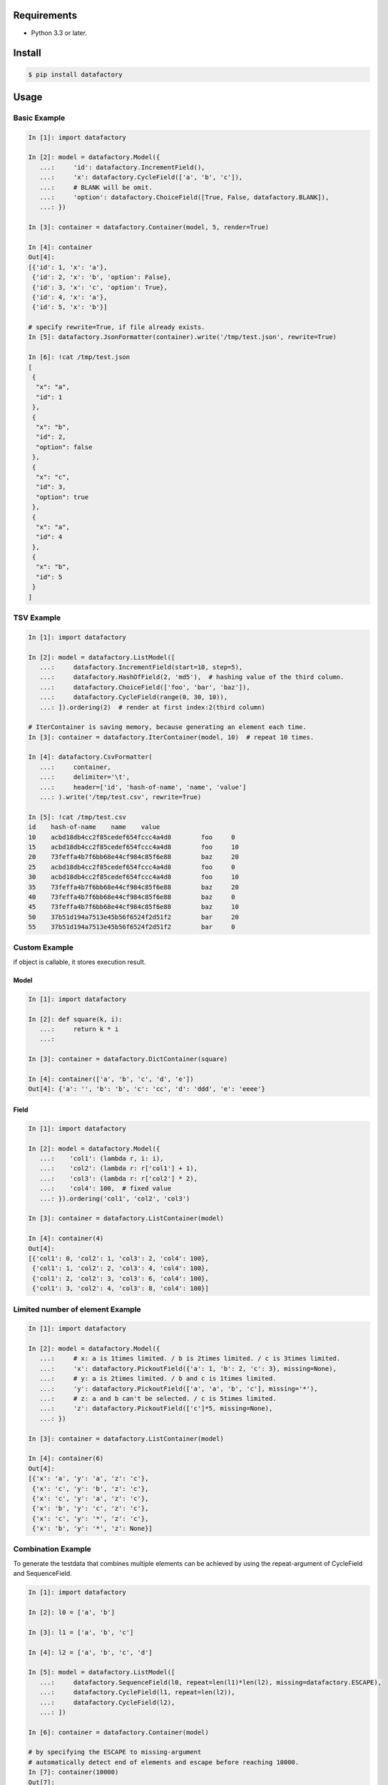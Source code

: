 Requirements
============

- Python 3.3 or later.


Install
=======

.. code-block:: sh

  $ pip install datafactory


Usage
=====

Basic Example
-------------

.. code-block:: python3

  In [1]: import datafactory
 
  In [2]: model = datafactory.Model({
     ...:     'id': datafactory.IncrementField(),
     ...:     'x': datafactory.CycleField(['a', 'b', 'c']),
     ...:     # BLANK will be omit.
     ...:     'option': datafactory.ChoiceField([True, False, datafactory.BLANK]),
     ...: })
 
  In [3]: container = datafactory.Container(model, 5, render=True)
 
  In [4]: container
  Out[4]:
  [{'id': 1, 'x': 'a'},
   {'id': 2, 'x': 'b', 'option': False},
   {'id': 3, 'x': 'c', 'option': True},
   {'id': 4, 'x': 'a'},
   {'id': 5, 'x': 'b'}]
 
  # specify rewrite=True, if file already exists.
  In [5]: datafactory.JsonFormatter(container).write('/tmp/test.json', rewrite=True)
 
  In [6]: !cat /tmp/test.json
  [
   {
    "x": "a",
    "id": 1
   },
   {
    "x": "b",
    "id": 2,
    "option": false
   },
   {
    "x": "c",
    "id": 3,
    "option": true
   },
   {
    "x": "a",
    "id": 4
   },
   {
    "x": "b",
    "id": 5
   }
  ]

TSV Example
-----------

.. code-block:: python3

  In [1]: import datafactory
 
  In [2]: model = datafactory.ListModel([
     ...:     datafactory.IncrementField(start=10, step=5),
     ...:     datafactory.HashOfField(2, 'md5'),  # hashing value of the third column.
     ...:     datafactory.ChoiceField(['foo', 'bar', 'baz']),
     ...:     datafactory.CycleField(range(0, 30, 10)),
     ...: ]).ordering(2)  # render at first index:2(third column)
 
  # IterContainer is saving memory, because generating an element each time.
  In [3]: container = datafactory.IterContainer(model, 10)  # repeat 10 times.
 
  In [4]: datafactory.CsvFormatter(
     ...:     container,
     ...:     delimiter='\t',
     ...:     header=['id', 'hash-of-name', 'name', 'value']
     ...: ).write('/tmp/test.csv', rewrite=True)
 
  In [5]: !cat /tmp/test.csv
  id	hash-of-name	name	value
  10	acbd18db4cc2f85cedef654fccc4a4d8	foo	0
  15	acbd18db4cc2f85cedef654fccc4a4d8	foo	10
  20	73feffa4b7f6bb68e44cf984c85f6e88	baz	20
  25	acbd18db4cc2f85cedef654fccc4a4d8	foo	0
  30	acbd18db4cc2f85cedef654fccc4a4d8	foo	10
  35	73feffa4b7f6bb68e44cf984c85f6e88	baz	20
  40	73feffa4b7f6bb68e44cf984c85f6e88	baz	0
  45	73feffa4b7f6bb68e44cf984c85f6e88	baz	10
  50	37b51d194a7513e45b56f6524f2d51f2	bar	20
  55	37b51d194a7513e45b56f6524f2d51f2	bar	0

Custom Example
--------------
if object is callable, it stores execution result.

Model
~~~~~

.. code-block:: python3

 In [1]: import datafactory

 In [2]: def square(k, i):
    ...:     return k * i
    ...:

 In [3]: container = datafactory.DictContainer(square)

 In [4]: container(['a', 'b', 'c', 'd', 'e'])
 Out[4]: {'a': '', 'b': 'b', 'c': 'cc', 'd': 'ddd', 'e': 'eeee'}


Field
~~~~~~~

.. code-block:: python3

 In [1]: import datafactory

 In [2]: model = datafactory.Model({
    ...:    'col1': (lambda r, i: i),
    ...:    'col2': (lambda r: r['col1'] + 1),
    ...:    'col3': (lambda r: r['col2'] * 2),
    ...:    'col4': 100,  # fixed value
    ...: }).ordering('col1', 'col2', 'col3')

 In [3]: container = datafactory.ListContainer(model)

 In [4]: container(4)
 Out[4]:
 [{'col1': 0, 'col2': 1, 'col3': 2, 'col4': 100},
  {'col1': 1, 'col2': 2, 'col3': 4, 'col4': 100},
  {'col1': 2, 'col2': 3, 'col3': 6, 'col4': 100},
  {'col1': 3, 'col2': 4, 'col3': 8, 'col4': 100}]


Limited number of element Example
---------------------------------

.. code-block:: python3

 In [1]: import datafactory

 In [2]: model = datafactory.Model({
    ...:     # x: a is 1times limited. / b is 2times limited. / c is 3times limited.
    ...:     'x': datafactory.PickoutField({'a': 1, 'b': 2, 'c': 3}, missing=None),
    ...:     # y: a is 2times limited. / b and c is 1times limited.
    ...:     'y': datafactory.PickoutField(['a', 'a', 'b', 'c'], missing='*'),
    ...:     # z: a and b can't be selected. / c is 5times limited.
    ...:     'z': datafactory.PickoutField(['c']*5, missing=None),
    ...: })

 In [3]: container = datafactory.ListContainer(model)

 In [4]: container(6)
 Out[4]:
 [{'x': 'a', 'y': 'a', 'z': 'c'},
  {'x': 'c', 'y': 'b', 'z': 'c'},
  {'x': 'c', 'y': 'a', 'z': 'c'},
  {'x': 'b', 'y': 'c', 'z': 'c'},
  {'x': 'c', 'y': '*', 'z': 'c'},
  {'x': 'b', 'y': '*', 'z': None}]


Combination Example
-------------------
To generate the testdata that combines multiple elements
can be achieved by using the repeat-argument of CycleField and SequenceField.

.. code-block:: python3

 In [1]: import datafactory

 In [2]: l0 = ['a', 'b']

 In [3]: l1 = ['a', 'b', 'c']

 In [4]: l2 = ['a', 'b', 'c', 'd']

 In [5]: model = datafactory.ListModel([
    ...:     datafactory.SequenceField(l0, repeat=len(l1)*len(l2), missing=datafactory.ESCAPE),
    ...:     datafactory.CycleField(l1, repeat=len(l2)),
    ...:     datafactory.CycleField(l2),
    ...: ])

 In [6]: container = datafactory.Container(model)

 # by specifying the ESCAPE to missing-argument
 # automatically detect end of elements and escape before reaching 10000.
 In [7]: container(10000)
 Out[7]:
 [['a', 'a', 'a'],
  ['a', 'a', 'b'],
  ['a', 'a', 'c'],
  ['a', 'a', 'd'],
  ['a', 'b', 'a'],
  ['a', 'b', 'b'],
  ['a', 'b', 'c'],
  ['a', 'b', 'd'],
  ['a', 'c', 'a'],
  ['a', 'c', 'b'],
  ['a', 'c', 'c'],
  ['a', 'c', 'd'],
  ['b', 'a', 'a'],
  ['b', 'a', 'b'],
  ['b', 'a', 'c'],
  ['b', 'a', 'd'],
  ['b', 'b', 'a'],
  ['b', 'b', 'b'],
  ['b', 'b', 'c'],
  ['b', 'b', 'd'],
  ['b', 'c', 'a'],
  ['b', 'c', 'b'],
  ['b', 'c', 'c'],
  ['b', 'c', 'd']]

nested example
--------------

.. code-block:: python3

 In [1]: import datafactory

 In [2]: model = datafactory.Model({
    ...:     'a': datafactory.ListModel([
    ...:         datafactory.CycleField(['b', 'c']),
    ...:         datafactory.CycleField(['d', 'e']),
    ...:     ]),
    ...:     datafactory.ChoiceField(['f', 'g', 'h']): datafactory.DictContainer(lambda x: x * 2, 5)
    ...: })

 In [3]: datafactory.Container(model, 10, render=True)
 Out[3]:
 [{'a': ['b', 'd'], 'h': {0: 0, 1: 2, 2: 4, 3: 6, 4: 8}},
  {'a': ['c', 'e'], 'f': {0: 0, 1: 2, 2: 4, 3: 6, 4: 8}},
  {'a': ['b', 'd'], 'f': {0: 0, 1: 2, 2: 4, 3: 6, 4: 8}},
  {'a': ['c', 'e'], 'g': {0: 0, 1: 2, 2: 4, 3: 6, 4: 8}},
  {'a': ['b', 'd'], 'f': {0: 0, 1: 2, 2: 4, 3: 6, 4: 8}},
  {'a': ['c', 'e'], 'h': {0: 0, 1: 2, 2: 4, 3: 6, 4: 8}},
  {'a': ['b', 'd'], 'g': {0: 0, 1: 2, 2: 4, 3: 6, 4: 8}},
  {'a': ['c', 'e'], 'h': {0: 0, 1: 2, 2: 4, 3: 6, 4: 8}},
  {'a': ['b', 'd'], 'h': {0: 0, 1: 2, 2: 4, 3: 6, 4: 8}},
  {'a': ['c', 'e'], 'h': {0: 0, 1: 2, 2: 4, 3: 6, 4: 8}}]

datetime Utility
----------------

choice
~~~~~~

random choice between start and end.

.. code-block:: python3

 In [1]: from datafactory.utils.datetime import choice


 In [2]: choice(1988, '2015-11-11T11:11:11.111111')
 Out[2]: datetime.datetime(2009, 11, 30, 23, 25, 43, 240031)

 # tuple: datetime(*tuple), dict: datetime(**dict)
 In [3]: choice((1988, 5, 22), {'year': 2015, 'month': 11, 'day': 11})
 Out[3]: datetime.datetime(1996, 7, 1, 11, 14, 59, 314809)

 In [4]: from datetime import datetime, date

 In [5]: choice(date(1988, 5, 22), datetime(2015, 11, 11, 11, 11, 11))
 Out[5]: datetime.datetime(2011, 3, 23, 19, 39, 14, 476901)

generator
~~~~~~~~~

generator that generate the datetime object at regular intervals.

.. code-block:: python3

 In [1]: from datetime import timedelta
 In [2]: from datafactory.utils.datetime import generator

 # if you omit end-argument, then it creates an object infinitely.
 In [3]: g = generator(start=2015, interval=timedelta(days=1, hours=12))

 In [4]: next(g)
 Out[4]: datetime.datetime(2015, 1, 1, 0, 0)

 In [5]: next(g)
 Out[5]: datetime.datetime(2015, 1, 2, 12, 0)

 In [6]: next(g)
 Out[6]: datetime.datetime(2015, 1, 4, 0, 0)

 In [7]: next(g)
 Out[7]: datetime.datetime(2015, 1, 5, 12, 0)

range
~~~~~

generate list object that includes regularly generated datetime objects element.

.. code-block:: python3

 In [1]: from datetime import timedelta
 In [2]: from datafactory.utils.datetime import range

 In [3]: range(2015, '2015/2/1')
 Out[3]:
 [datetime.datetime(2015, 1, 1, 0, 0),
  datetime.datetime(2015, 1, 2, 0, 0),
  datetime.datetime(2015, 1, 3, 0, 0),
  datetime.datetime(2015, 1, 4, 0, 0),
  datetime.datetime(2015, 1, 5, 0, 0),
  datetime.datetime(2015, 1, 6, 0, 0),
  datetime.datetime(2015, 1, 7, 0, 0),
  datetime.datetime(2015, 1, 8, 0, 0),
  datetime.datetime(2015, 1, 9, 0, 0),
  datetime.datetime(2015, 1, 10, 0, 0),
  datetime.datetime(2015, 1, 11, 0, 0),
  datetime.datetime(2015, 1, 12, 0, 0),
  datetime.datetime(2015, 1, 13, 0, 0),
  datetime.datetime(2015, 1, 14, 0, 0),
  datetime.datetime(2015, 1, 15, 0, 0),
  datetime.datetime(2015, 1, 16, 0, 0),
  datetime.datetime(2015, 1, 17, 0, 0),
  datetime.datetime(2015, 1, 18, 0, 0),
  datetime.datetime(2015, 1, 19, 0, 0),
  datetime.datetime(2015, 1, 20, 0, 0),
  datetime.datetime(2015, 1, 21, 0, 0),
  datetime.datetime(2015, 1, 22, 0, 0),
  datetime.datetime(2015, 1, 23, 0, 0),
  datetime.datetime(2015, 1, 24, 0, 0),
  datetime.datetime(2015, 1, 25, 0, 0),
  datetime.datetime(2015, 1, 26, 0, 0),
  datetime.datetime(2015, 1, 27, 0, 0),
  datetime.datetime(2015, 1, 28, 0, 0),
  datetime.datetime(2015, 1, 29, 0, 0),
  datetime.datetime(2015, 1, 30, 0, 0),
  datetime.datetime(2015, 1, 31, 0, 0),
  datetime.datetime(2015, 2, 1, 0, 0)]

 # +-3 hour noise, +5 minute noise
 In [4]: range(2015, '2015-01-15', hours=3, minutes=(0, 5))
 Out[4]:
 [datetime.datetime(2015, 1, 1, 3, 1),
  datetime.datetime(2015, 1, 2, 0, 3),
  datetime.datetime(2015, 1, 3, 2, 0),
  datetime.datetime(2015, 1, 3, 22, 2),
  datetime.datetime(2015, 1, 4, 22, 3),
  datetime.datetime(2015, 1, 6, 0, 2),
  datetime.datetime(2015, 1, 7, 0, 4),
  datetime.datetime(2015, 1, 8, 0, 4),
  datetime.datetime(2015, 1, 8, 21, 3),
  datetime.datetime(2015, 1, 9, 22, 0),
  datetime.datetime(2015, 1, 11, 0, 0),
  datetime.datetime(2015, 1, 11, 22, 1),
  datetime.datetime(2015, 1, 12, 22, 5),
  datetime.datetime(2015, 1, 14, 3, 0),
  datetime.datetime(2015, 1, 15, 2, 5)]

 # it is able to specify minus direction as interval.
 In [5]: range(start='2015-5-22', end='2015-04-22', interval=timedelta(days=-1))
 Out[5]:
 [datetime.datetime(2015, 5, 22, 0, 0),
  datetime.datetime(2015, 5, 21, 0, 0),
  datetime.datetime(2015, 5, 20, 0, 0),
  datetime.datetime(2015, 5, 19, 0, 0),
  datetime.datetime(2015, 5, 18, 0, 0),
  datetime.datetime(2015, 5, 17, 0, 0),
  datetime.datetime(2015, 5, 16, 0, 0),
  datetime.datetime(2015, 5, 15, 0, 0),
  datetime.datetime(2015, 5, 14, 0, 0),
  datetime.datetime(2015, 5, 13, 0, 0),
  datetime.datetime(2015, 5, 12, 0, 0),
  datetime.datetime(2015, 5, 11, 0, 0),
  datetime.datetime(2015, 5, 10, 0, 0),
  datetime.datetime(2015, 5, 9, 0, 0),
  datetime.datetime(2015, 5, 8, 0, 0),
  datetime.datetime(2015, 5, 7, 0, 0),
  datetime.datetime(2015, 5, 6, 0, 0),
  datetime.datetime(2015, 5, 5, 0, 0),
  datetime.datetime(2015, 5, 4, 0, 0),
  datetime.datetime(2015, 5, 3, 0, 0),
  datetime.datetime(2015, 5, 2, 0, 0),
  datetime.datetime(2015, 5, 1, 0, 0),
  datetime.datetime(2015, 4, 30, 0, 0),
  datetime.datetime(2015, 4, 29, 0, 0),
  datetime.datetime(2015, 4, 28, 0, 0),
  datetime.datetime(2015, 4, 27, 0, 0),
  datetime.datetime(2015, 4, 26, 0, 0),
  datetime.datetime(2015, 4, 25, 0, 0),
  datetime.datetime(2015, 4, 24, 0, 0),
  datetime.datetime(2015, 4, 23, 0, 0),
  datetime.datetime(2015, 4, 22, 0, 0)]

common
~~~~~~

**noise**

possible to specify the gap between the actual time as noise parameters.
allow to specify the noise parameters are “datetimes.generator” and “datetimes.range” functions.
noise-arguments must be specified in the kwargs format. and not required.
the available keys are same with timedelta-args. specifically, it is the following.

- days
- hours
- minute
- seconds
- microseconds

**argtype**

acceptable argument as datetime other than datetime type are following.

:int: it is processed as year.
:str or unicode: create datetime object in the numeric part of string.
:tuple: it is processed as (year, month, day)
:dict: these items are processed as datetime arguments.
:date: hour:minute:second is complemented with 00:00:00.

history
-------

1.0.0
~~~~~
Initialize.
